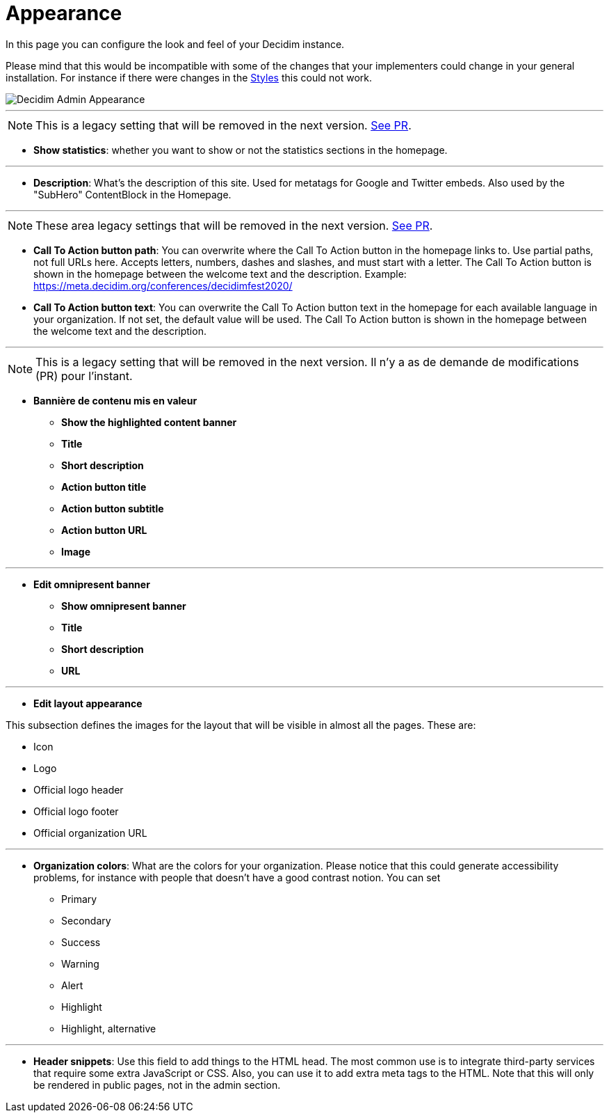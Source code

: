 = Appearance

In this page you can configure the look and feel of your Decidim instance.

Please mind that this would be incompatible with some of the changes that your implementers could change in your general installation. For instance if there were changes in the xref:customize:styles.adoc[Styles] this could not work.

image::admin_appearance.png[Decidim Admin Appearance]

---

NOTE: This is a legacy setting that will be removed in the next version. https://github.com/decidim/decidim/pull/6575[See PR].

* **Show statistics**: whether you want to show or not the statistics sections in the homepage.

---

* **Description**: What's the description of this site. Used for metatags for Google and Twitter embeds. Also used by the "SubHero" ContentBlock in the Homepage.

---

NOTE: These area legacy settings that will be removed in the next version. https://github.com/decidim/decidim/pull/6284[See PR].

* **Call To Action button path**: You can overwrite where the Call To Action button in the homepage links to. Use partial paths, not full URLs here. Accepts letters, numbers, dashes and slashes, and must start with a letter. The Call To Action button is shown in the homepage between the welcome text and the description. Example: https://meta.decidim.org/conferences/decidimfest2020/
* **Call To Action button text**:  You can overwrite the Call To Action button text in the homepage for each available language in your organization. If not set, the default value will be used. The Call To Action button is shown in the homepage between the welcome text and the description.

---

NOTE: This is a legacy setting that will be removed in the next version. Il n'y a as de demande de modifications (PR) pour l'instant.

* **Bannière de contenu mis en valeur**
** *Show the highlighted content banner*
** *Title*
** *Short description*
** *Action button title*
** *Action button subtitle*
** *Action button URL*
** *Image*

---

* *Edit omnipresent banner*
** **Show omnipresent banner**
** **Title**
** **Short description**
** **URL**

---

* **Edit layout appearance**

This subsection defines the images for the layout that will be visible in almost all the pages. These are:

** Icon
** Logo
** Official logo header
** Official logo footer
** Official organization URL

// TODO: Add examples

---

* **Organization colors**: What are the colors for your organization. Please notice that this could generate accessibility problems, for instance with people that doesn't have a good contrast notion. You can set
** Primary
** Secondary
** Success
** Warning
** Alert
** Highlight
** Highlight, alternative

// TODO: Add examples

---

* **Header snippets**: Use this field to add things to the HTML head. The most common use is to integrate third-party services that require some extra JavaScript or CSS. Also, you can use it to add extra meta tags to the HTML. Note that this will only be rendered in public pages, not in the admin section.

// TODO: reference to HTML snippet setting